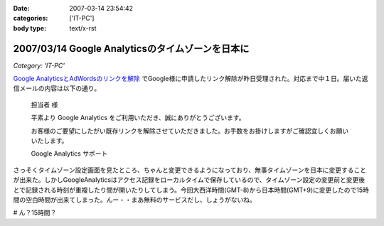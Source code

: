 :date: 2007-03-14 23:54:42
:categories: ['IT-PC']
:body type: text/x-rst

=================================================
2007/03/14 Google Analyticsのタイムゾーンを日本に
=================================================

*Category: 'IT-PC'*

`Google AnalyticsとAdWordsのリンクを解除`_ でGoogle様に申請したリンク解除が昨日受理された。対応まで中１日。届いた返信メールの内容は以下の通り。

.. epigraph::

  担当者 様

  平素より Google Analytics をご利用いただき、誠にありがとうございます。

  お客様のご要望にしたがい既存リンクを解除させていただきました。お手数をお掛けしますがご確認宜しくお願いいたします。

  Google Analytics サポート

さっそくタイムゾーン設定画面を見たところ、ちゃんと変更できるようになっており、無事タイムゾーンを日本に変更することが出来た。しかしGoogleAnalyticsはアクセス記録をローカルタイムで保存しているので、タイムゾーン設定の変更前と変更後とで記録される時刻が重複したり間が開いたりしてしまう。今回大西洋時間(GMT-8)から日本時間(GMT+9)に変更したので15時間の空白時間が出来てしまった。んー・・まあ無料のサービスだし、しょうがないね。

# ん？15時間？

.. _`Google AnalyticsとAdWordsのリンクを解除`: http://www.freia.jp/taka/blog/413

.. :extend type: text/html
.. :extend:
